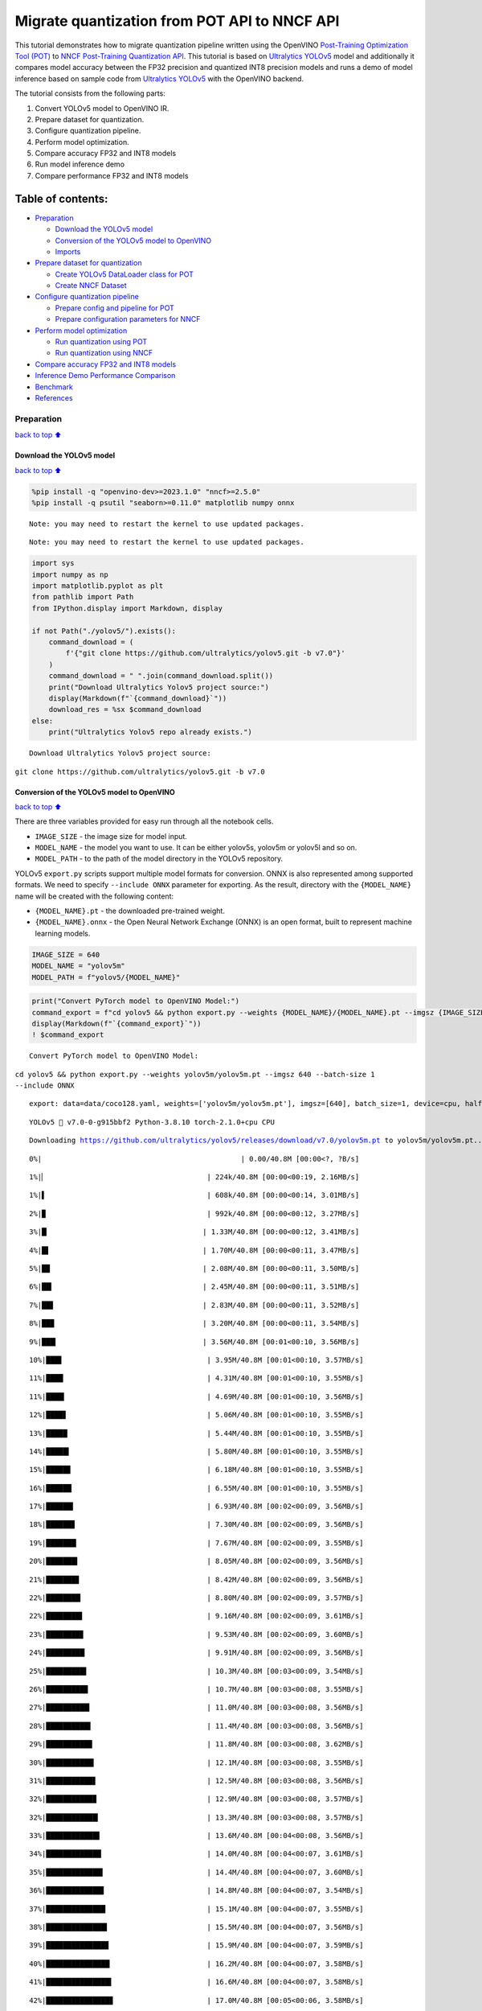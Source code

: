 Migrate quantization from POT API to NNCF API
=============================================

This tutorial demonstrates how to migrate quantization pipeline written
using the OpenVINO `Post-Training Optimization Tool
(POT) <https://docs.openvino.ai/2023.3/pot_introduction.html>`__ to
`NNCF Post-Training Quantization
API <https://docs.openvino.ai/nightly/basic_quantization_flow.html>`__.
This tutorial is based on `Ultralytics
YOLOv5 <https://github.com/ultralytics/yolov5>`__ model and additionally
it compares model accuracy between the FP32 precision and quantized INT8
precision models and runs a demo of model inference based on sample code
from `Ultralytics YOLOv5 <https://github.com/ultralytics/yolov5>`__ with
the OpenVINO backend.

The tutorial consists from the following parts:

1. Convert YOLOv5 model to OpenVINO IR.
2. Prepare dataset for quantization.
3. Configure quantization pipeline.
4. Perform model optimization.
5. Compare accuracy FP32 and INT8 models
6. Run model inference demo
7. Compare performance FP32 and INT8 models

Table of contents:
^^^^^^^^^^^^^^^^^^

-  `Preparation <#Preparation>`__

   -  `Download the YOLOv5 model <#Download-the-YOLOv5-model>`__
   -  `Conversion of the YOLOv5 model to
      OpenVINO <#Conversion-of-the-YOLOv5-model-to-OpenVINO>`__
   -  `Imports <#Imports>`__

-  `Prepare dataset for
   quantization <#Prepare-dataset-for-quantization>`__

   -  `Create YOLOv5 DataLoader class for
      POT <#Create-YOLOv5-DataLoader-class-for-POT>`__
   -  `Create NNCF Dataset <#Create-NNCF-Dataset>`__

-  `Configure quantization
   pipeline <#Configure-quantization-pipeline>`__

   -  `Prepare config and pipeline for
      POT <#Prepare-config-and-pipeline-for-POT>`__
   -  `Prepare configuration parameters for
      NNCF <#Prepare-configuration-parameters-for-NNCF>`__

-  `Perform model optimization <#Perform-model-optimization>`__

   -  `Run quantization using POT <#Run-quantization-using-POT>`__
   -  `Run quantization using NNCF <#Run-quantization-using-NNCF>`__

-  `Compare accuracy FP32 and INT8
   models <#Compare-accuracy-FP32-and-INT8-models>`__
-  `Inference Demo Performance
   Comparison <#Inference-Demo-Performance-Comparison>`__
-  `Benchmark <#Benchmark>`__
-  `References <#References>`__

Preparation
-----------

`back to top ⬆️ <#Table-of-contents:>`__

Download the YOLOv5 model
~~~~~~~~~~~~~~~~~~~~~~~~~

`back to top ⬆️ <#Table-of-contents:>`__

.. code:: ipython3

    %pip install -q "openvino-dev>=2023.1.0" "nncf>=2.5.0"
    %pip install -q psutil "seaborn>=0.11.0" matplotlib numpy onnx


.. parsed-literal::

    Note: you may need to restart the kernel to use updated packages.


.. parsed-literal::

    Note: you may need to restart the kernel to use updated packages.


.. code:: ipython3

    import sys
    import numpy as np
    import matplotlib.pyplot as plt
    from pathlib import Path
    from IPython.display import Markdown, display
    
    if not Path("./yolov5/").exists():
        command_download = (
            f'{"git clone https://github.com/ultralytics/yolov5.git -b v7.0"}'
        )
        command_download = " ".join(command_download.split())
        print("Download Ultralytics Yolov5 project source:")
        display(Markdown(f"`{command_download}`"))
        download_res = %sx $command_download
    else:
        print("Ultralytics Yolov5 repo already exists.")


.. parsed-literal::

    Download Ultralytics Yolov5 project source:



``git clone https://github.com/ultralytics/yolov5.git -b v7.0``


Conversion of the YOLOv5 model to OpenVINO
~~~~~~~~~~~~~~~~~~~~~~~~~~~~~~~~~~~~~~~~~~

`back to top ⬆️ <#Table-of-contents:>`__

There are three variables provided for easy run through all the notebook
cells.

-  ``IMAGE_SIZE`` - the image size for model input.
-  ``MODEL_NAME`` - the model you want to use. It can be either yolov5s,
   yolov5m or yolov5l and so on.
-  ``MODEL_PATH`` - to the path of the model directory in the YOLOv5
   repository.

YOLOv5 ``export.py`` scripts support multiple model formats for
conversion. ONNX is also represented among supported formats. We need to
specify ``--include ONNX`` parameter for exporting. As the result,
directory with the ``{MODEL_NAME}`` name will be created with the
following content:

-  ``{MODEL_NAME}.pt`` - the downloaded pre-trained weight.
-  ``{MODEL_NAME}.onnx`` - the Open Neural Network Exchange (ONNX) is an
   open format, built to represent machine learning models.

.. code:: ipython3

    IMAGE_SIZE = 640
    MODEL_NAME = "yolov5m"
    MODEL_PATH = f"yolov5/{MODEL_NAME}"

.. code:: ipython3

    print("Convert PyTorch model to OpenVINO Model:")
    command_export = f"cd yolov5 && python export.py --weights {MODEL_NAME}/{MODEL_NAME}.pt --imgsz {IMAGE_SIZE} --batch-size 1 --include ONNX"
    display(Markdown(f"`{command_export}`"))
    ! $command_export


.. parsed-literal::

    Convert PyTorch model to OpenVINO Model:



``cd yolov5 && python export.py --weights yolov5m/yolov5m.pt --imgsz 640 --batch-size 1 --include ONNX``


.. parsed-literal::

    export: data=data/coco128.yaml, weights=['yolov5m/yolov5m.pt'], imgsz=[640], batch_size=1, device=cpu, half=False, inplace=False, keras=False, optimize=False, int8=False, dynamic=False, simplify=False, opset=12, verbose=False, workspace=4, nms=False, agnostic_nms=False, topk_per_class=100, topk_all=100, iou_thres=0.45, conf_thres=0.25, include=['ONNX']


.. parsed-literal::

    YOLOv5 🚀 v7.0-0-g915bbf2 Python-3.8.10 torch-2.1.0+cpu CPU
    


.. parsed-literal::

    Downloading https://github.com/ultralytics/yolov5/releases/download/v7.0/yolov5m.pt to yolov5m/yolov5m.pt...


.. parsed-literal::

      0%|                                               | 0.00/40.8M [00:00<?, ?B/s]

.. parsed-literal::

      1%|▏                                      | 224k/40.8M [00:00<00:19, 2.16MB/s]

.. parsed-literal::

      1%|▌                                      | 608k/40.8M [00:00<00:14, 3.01MB/s]

.. parsed-literal::

      2%|▉                                      | 992k/40.8M [00:00<00:12, 3.27MB/s]

.. parsed-literal::

      3%|█▏                                    | 1.33M/40.8M [00:00<00:12, 3.41MB/s]

.. parsed-literal::

      4%|█▌                                    | 1.70M/40.8M [00:00<00:11, 3.47MB/s]

.. parsed-literal::

      5%|█▉                                    | 2.08M/40.8M [00:00<00:11, 3.50MB/s]

.. parsed-literal::

      6%|██▎                                   | 2.45M/40.8M [00:00<00:11, 3.51MB/s]

.. parsed-literal::

      7%|██▋                                   | 2.83M/40.8M [00:00<00:11, 3.52MB/s]

.. parsed-literal::

      8%|██▉                                   | 3.20M/40.8M [00:00<00:11, 3.54MB/s]

.. parsed-literal::

      9%|███▎                                  | 3.56M/40.8M [00:01<00:10, 3.56MB/s]

.. parsed-literal::

     10%|███▋                                  | 3.95M/40.8M [00:01<00:10, 3.57MB/s]

.. parsed-literal::

     11%|████                                  | 4.31M/40.8M [00:01<00:10, 3.55MB/s]

.. parsed-literal::

     11%|████▎                                 | 4.69M/40.8M [00:01<00:10, 3.56MB/s]

.. parsed-literal::

     12%|████▋                                 | 5.06M/40.8M [00:01<00:10, 3.55MB/s]

.. parsed-literal::

     13%|█████                                 | 5.44M/40.8M [00:01<00:10, 3.55MB/s]

.. parsed-literal::

     14%|█████▍                                | 5.80M/40.8M [00:01<00:10, 3.55MB/s]

.. parsed-literal::

     15%|█████▊                                | 6.18M/40.8M [00:01<00:10, 3.55MB/s]

.. parsed-literal::

     16%|██████                                | 6.55M/40.8M [00:01<00:10, 3.55MB/s]

.. parsed-literal::

     17%|██████▍                               | 6.93M/40.8M [00:02<00:09, 3.56MB/s]

.. parsed-literal::

     18%|██████▊                               | 7.30M/40.8M [00:02<00:09, 3.56MB/s]

.. parsed-literal::

     19%|███████▏                              | 7.67M/40.8M [00:02<00:09, 3.55MB/s]

.. parsed-literal::

     20%|███████▍                              | 8.05M/40.8M [00:02<00:09, 3.56MB/s]

.. parsed-literal::

     21%|███████▊                              | 8.42M/40.8M [00:02<00:09, 3.56MB/s]

.. parsed-literal::

     22%|████████▏                             | 8.80M/40.8M [00:02<00:09, 3.57MB/s]

.. parsed-literal::

     22%|████████▌                             | 9.16M/40.8M [00:02<00:09, 3.61MB/s]

.. parsed-literal::

     23%|████████▊                             | 9.53M/40.8M [00:02<00:09, 3.60MB/s]

.. parsed-literal::

     24%|█████████▏                            | 9.91M/40.8M [00:02<00:09, 3.56MB/s]

.. parsed-literal::

     25%|█████████▌                            | 10.3M/40.8M [00:03<00:09, 3.54MB/s]

.. parsed-literal::

     26%|█████████▉                            | 10.7M/40.8M [00:03<00:08, 3.55MB/s]

.. parsed-literal::

     27%|██████████▎                           | 11.0M/40.8M [00:03<00:08, 3.56MB/s]

.. parsed-literal::

     28%|██████████▌                           | 11.4M/40.8M [00:03<00:08, 3.56MB/s]

.. parsed-literal::

     29%|██████████▉                           | 11.8M/40.8M [00:03<00:08, 3.62MB/s]

.. parsed-literal::

     30%|███████████▎                          | 12.1M/40.8M [00:03<00:08, 3.55MB/s]

.. parsed-literal::

     31%|███████████▋                          | 12.5M/40.8M [00:03<00:08, 3.56MB/s]

.. parsed-literal::

     32%|███████████▉                          | 12.9M/40.8M [00:03<00:08, 3.57MB/s]

.. parsed-literal::

     32%|████████████▎                         | 13.3M/40.8M [00:03<00:08, 3.57MB/s]

.. parsed-literal::

     33%|████████████▋                         | 13.6M/40.8M [00:04<00:08, 3.56MB/s]

.. parsed-literal::

     34%|█████████████                         | 14.0M/40.8M [00:04<00:07, 3.61MB/s]

.. parsed-literal::

     35%|█████████████▍                        | 14.4M/40.8M [00:04<00:07, 3.60MB/s]

.. parsed-literal::

     36%|█████████████▋                        | 14.8M/40.8M [00:04<00:07, 3.54MB/s]

.. parsed-literal::

     37%|██████████████                        | 15.1M/40.8M [00:04<00:07, 3.55MB/s]

.. parsed-literal::

     38%|██████████████▍                       | 15.5M/40.8M [00:04<00:07, 3.56MB/s]

.. parsed-literal::

     39%|██████████████▊                       | 15.9M/40.8M [00:04<00:07, 3.59MB/s]

.. parsed-literal::

     40%|███████████████                       | 16.2M/40.8M [00:04<00:07, 3.58MB/s]

.. parsed-literal::

     41%|███████████████▍                      | 16.6M/40.8M [00:04<00:07, 3.58MB/s]

.. parsed-literal::

     42%|███████████████▊                      | 17.0M/40.8M [00:05<00:06, 3.58MB/s]

.. parsed-literal::

     43%|████████████████▏                     | 17.4M/40.8M [00:05<00:06, 3.57MB/s]

.. parsed-literal::

     43%|████████████████▌                     | 17.7M/40.8M [00:05<00:06, 3.55MB/s]

.. parsed-literal::

     44%|████████████████▊                     | 18.1M/40.8M [00:05<00:06, 3.57MB/s]

.. parsed-literal::

     45%|█████████████████▏                    | 18.5M/40.8M [00:05<00:06, 3.57MB/s]

.. parsed-literal::

     46%|█████████████████▌                    | 18.8M/40.8M [00:05<00:06, 3.56MB/s]

.. parsed-literal::

     47%|█████████████████▉                    | 19.2M/40.8M [00:05<00:06, 3.57MB/s]

.. parsed-literal::

     48%|██████████████████▏                   | 19.6M/40.8M [00:05<00:06, 3.57MB/s]

.. parsed-literal::

     49%|██████████████████▌                   | 20.0M/40.8M [00:05<00:06, 3.55MB/s]

.. parsed-literal::

     50%|██████████████████▉                   | 20.3M/40.8M [00:06<00:06, 3.57MB/s]

.. parsed-literal::

     51%|███████████████████▎                  | 20.7M/40.8M [00:06<00:05, 3.58MB/s]

.. parsed-literal::

     52%|███████████████████▌                  | 21.1M/40.8M [00:06<00:05, 3.57MB/s]

.. parsed-literal::

     53%|███████████████████▉                  | 21.5M/40.8M [00:06<00:05, 3.58MB/s]

.. parsed-literal::

     53%|████████████████████▎                 | 21.8M/40.8M [00:06<00:05, 3.57MB/s]

.. parsed-literal::

     54%|████████████████████▋                 | 22.2M/40.8M [00:06<00:05, 3.57MB/s]

.. parsed-literal::

     55%|█████████████████████                 | 22.6M/40.8M [00:06<00:05, 3.58MB/s]

.. parsed-literal::

     56%|█████████████████████▎                | 23.0M/40.8M [00:06<00:05, 3.55MB/s]

.. parsed-literal::

     57%|█████████████████████▋                | 23.3M/40.8M [00:06<00:05, 3.56MB/s]

.. parsed-literal::

     58%|██████████████████████                | 23.7M/40.8M [00:07<00:05, 3.58MB/s]

.. parsed-literal::

     59%|██████████████████████▍               | 24.1M/40.8M [00:07<00:04, 3.57MB/s]

.. parsed-literal::

     60%|██████████████████████▋               | 24.4M/40.8M [00:07<00:04, 3.57MB/s]

.. parsed-literal::

     61%|███████████████████████               | 24.8M/40.8M [00:07<00:04, 3.58MB/s]

.. parsed-literal::

     62%|███████████████████████▍              | 25.2M/40.8M [00:07<00:04, 3.58MB/s]

.. parsed-literal::

     63%|███████████████████████▊              | 25.5M/40.8M [00:07<00:04, 3.56MB/s]

.. parsed-literal::

     63%|████████████████████████▏             | 25.9M/40.8M [00:07<00:04, 3.57MB/s]

.. parsed-literal::

     64%|████████████████████████▍             | 26.3M/40.8M [00:07<00:04, 3.57MB/s]

.. parsed-literal::

     65%|████████████████████████▊             | 26.7M/40.8M [00:07<00:04, 3.58MB/s]

.. parsed-literal::

     66%|█████████████████████████▏            | 27.0M/40.8M [00:07<00:04, 3.58MB/s]

.. parsed-literal::

     67%|█████████████████████████▌            | 27.4M/40.8M [00:08<00:03, 3.58MB/s]

.. parsed-literal::

     68%|█████████████████████████▊            | 27.8M/40.8M [00:08<00:03, 3.58MB/s]

.. parsed-literal::

     69%|██████████████████████████▏           | 28.2M/40.8M [00:08<00:03, 3.56MB/s]

.. parsed-literal::

     70%|██████████████████████████▌           | 28.5M/40.8M [00:08<00:03, 3.56MB/s]

.. parsed-literal::

     71%|██████████████████████████▉           | 28.9M/40.8M [00:08<00:03, 3.57MB/s]

.. parsed-literal::

     72%|███████████████████████████▎          | 29.3M/40.8M [00:08<00:03, 3.57MB/s]

.. parsed-literal::

     73%|███████████████████████████▌          | 29.7M/40.8M [00:08<00:03, 3.57MB/s]

.. parsed-literal::

     74%|███████████████████████████▉          | 30.0M/40.8M [00:08<00:03, 3.57MB/s]

.. parsed-literal::

     74%|████████████████████████████▎         | 30.4M/40.8M [00:08<00:03, 3.54MB/s]

.. parsed-literal::

     75%|████████████████████████████▋         | 30.8M/40.8M [00:09<00:02, 3.57MB/s]

.. parsed-literal::

     76%|████████████████████████████▉         | 31.1M/40.8M [00:09<00:02, 3.58MB/s]

.. parsed-literal::

     77%|█████████████████████████████▎        | 31.5M/40.8M [00:09<00:02, 3.58MB/s]

.. parsed-literal::

     78%|█████████████████████████████▋        | 31.9M/40.8M [00:09<00:02, 3.58MB/s]

.. parsed-literal::

     79%|██████████████████████████████        | 32.3M/40.8M [00:09<00:02, 3.57MB/s]

.. parsed-literal::

     80%|██████████████████████████████▍       | 32.6M/40.8M [00:09<00:02, 3.58MB/s]

.. parsed-literal::

     81%|██████████████████████████████▋       | 33.0M/40.8M [00:09<00:02, 3.57MB/s]

.. parsed-literal::

     82%|███████████████████████████████       | 33.4M/40.8M [00:09<00:02, 3.55MB/s]

.. parsed-literal::

     83%|███████████████████████████████▍      | 33.8M/40.8M [00:09<00:02, 3.56MB/s]

.. parsed-literal::

     84%|███████████████████████████████▊      | 34.1M/40.8M [00:10<00:01, 3.56MB/s]

.. parsed-literal::

     85%|████████████████████████████████      | 34.5M/40.8M [00:10<00:01, 3.57MB/s]

.. parsed-literal::

     85%|████████████████████████████████▍     | 34.9M/40.8M [00:10<00:01, 3.57MB/s]

.. parsed-literal::

     86%|████████████████████████████████▊     | 35.2M/40.8M [00:10<00:01, 3.55MB/s]

.. parsed-literal::

     87%|█████████████████████████████████▏    | 35.6M/40.8M [00:10<00:01, 3.56MB/s]

.. parsed-literal::

     88%|█████████████████████████████████▍    | 36.0M/40.8M [00:10<00:01, 3.56MB/s]

.. parsed-literal::

     89%|█████████████████████████████████▊    | 36.4M/40.8M [00:10<00:01, 3.56MB/s]

.. parsed-literal::

     90%|██████████████████████████████████▏   | 36.7M/40.8M [00:10<00:01, 3.57MB/s]

.. parsed-literal::

     91%|██████████████████████████████████▌   | 37.1M/40.8M [00:10<00:01, 3.57MB/s]

.. parsed-literal::

     92%|██████████████████████████████████▉   | 37.5M/40.8M [00:11<00:00, 3.56MB/s]

.. parsed-literal::

     93%|███████████████████████████████████▏  | 37.8M/40.8M [00:11<00:00, 3.62MB/s]

.. parsed-literal::

     94%|███████████████████████████████████▌  | 38.2M/40.8M [00:11<00:00, 3.55MB/s]

.. parsed-literal::

     94%|███████████████████████████████████▊  | 38.5M/40.8M [00:11<00:00, 3.47MB/s]

.. parsed-literal::

     95%|████████████████████████████████████▏ | 38.9M/40.8M [00:11<00:00, 3.52MB/s]

.. parsed-literal::

     96%|████████████████████████████████████▌ | 39.2M/40.8M [00:11<00:00, 3.47MB/s]

.. parsed-literal::

     97%|████████████████████████████████████▉ | 39.6M/40.8M [00:11<00:00, 3.50MB/s]

.. parsed-literal::

     98%|█████████████████████████████████████▏| 40.0M/40.8M [00:11<00:00, 3.52MB/s]

.. parsed-literal::

     99%|█████████████████████████████████████▌| 40.4M/40.8M [00:11<00:00, 3.59MB/s]

.. parsed-literal::

    100%|█████████████████████████████████████▉| 40.7M/40.8M [00:12<00:00, 3.59MB/s]100%|██████████████████████████████████████| 40.8M/40.8M [00:12<00:00, 3.56MB/s]
    


.. parsed-literal::

    Fusing layers... 


.. parsed-literal::

    YOLOv5m summary: 290 layers, 21172173 parameters, 0 gradients


.. parsed-literal::

    
    PyTorch: starting from yolov5m/yolov5m.pt with output shape (1, 25200, 85) (40.8 MB)
    
    ONNX: starting export with onnx 1.15.0...


.. parsed-literal::

    ONNX: export success ✅ 1.3s, saved as yolov5m/yolov5m.onnx (81.2 MB)
    
    Export complete (15.4s)
    Results saved to /opt/home/k8sworker/ci-ai/cibuilds/ov-notebook/OVNotebookOps-598/.workspace/scm/ov-notebook/notebooks/111-yolov5-quantization-migration/yolov5/yolov5m
    Detect:          python detect.py --weights yolov5m/yolov5m.onnx 
    Validate:        python val.py --weights yolov5m/yolov5m.onnx 
    PyTorch Hub:     model = torch.hub.load('ultralytics/yolov5', 'custom', 'yolov5m/yolov5m.onnx')  
    Visualize:       https://netron.app


Convert the ONNX model to OpenVINO Intermediate Representation (IR)
model generated by `OpenVINO model conversion
API <https://docs.openvino.ai/2023.3/openvino_docs_model_processing_introduction.html>`__.
We will use the ``ov.convert_model`` function of model conversion Python
API to convert ONNX model to OpenVINO Model, then it can be serialized
using ``ov.save_model``. As the result, directory with the
``{MODEL_DIR}`` name will be created with the following content: \*
``{MODEL_NAME}_fp32.xml``, ``{MODEL_NAME}_fp32.bin`` - OpenVINO
Intermediate Representation (IR) model generated by `Model Conversion
API <https://docs.openvino.ai/2023.3/openvino_docs_model_processing_introduction.html>`__,
saved with FP32 precision. \* ``{MODEL_NAME}_fp16.xml``,
``{MODEL_NAME}_fp16.bin`` - OpenVINO Intermediate Representation (IR)
model generated by `Model Conversion
API <https://docs.openvino.ai/2023.3/openvino_docs_model_processing_introduction.html>`__,
saved with FP16 precision.

.. code:: ipython3

    import openvino as ov
    
    onnx_path = f"{MODEL_PATH}/{MODEL_NAME}.onnx"
    
    # fp32 IR model
    fp32_path = f"{MODEL_PATH}/FP32_openvino_model/{MODEL_NAME}_fp32.xml"
    
    print(f"Export ONNX to OpenVINO FP32 IR to: {fp32_path}")
    model = ov.convert_model(onnx_path)
    ov.save_model(model, fp32_path, compress_to_fp16=False)
    
    # fp16 IR model
    fp16_path = f"{MODEL_PATH}/FP16_openvino_model/{MODEL_NAME}_fp16.xml"
    
    print(f"Export ONNX to OpenVINO FP16 IR to: {fp16_path}")
    model = ov.convert_model(onnx_path)
    ov.save_model(model, fp16_path, compress_to_fp16=True)


.. parsed-literal::

    Export ONNX to OpenVINO FP32 IR to: yolov5/yolov5m/FP32_openvino_model/yolov5m_fp32.xml


.. parsed-literal::

    Export ONNX to OpenVINO FP16 IR to: yolov5/yolov5m/FP16_openvino_model/yolov5m_fp16.xml


Imports
~~~~~~~

`back to top ⬆️ <#Table-of-contents:>`__

.. code:: ipython3

    sys.path.append("./yolov5")
    
    from yolov5.utils.dataloaders import create_dataloader
    from yolov5.utils.general import check_dataset

Prepare dataset for quantization
--------------------------------

`back to top ⬆️ <#Table-of-contents:>`__

Before starting quantization, we should prepare dataset, which will be
used for quantization. Ultralytics YOLOv5 provides data loader for
iteration over dataset during training and validation. Let’s create it
first.

.. code:: ipython3

    from yolov5.utils.general import download
    
    DATASET_CONFIG = "./yolov5/data/coco128.yaml"
    
    
    def create_data_source():
        """
        Creates COCO 2017 validation data loader. The method downloads COCO 2017
        dataset if it does not exist.
        """
        if not Path("datasets/coco128").exists():
            urls = ["https://ultralytics.com/assets/coco128.zip"]
            download(urls, dir="datasets")
    
        data = check_dataset(DATASET_CONFIG)
        val_dataloader = create_dataloader(
            data["val"], imgsz=640, batch_size=1, stride=32, pad=0.5, workers=1
        )[0]
    
        return val_dataloader
    
    
    data_source = create_data_source()


.. parsed-literal::

    Downloading https://ultralytics.com/assets/coco128.zip to datasets/coco128.zip...


.. parsed-literal::

      0%|          | 0.00/6.66M [00:00<?, ?B/s]

.. parsed-literal::

      4%|▎         | 240k/6.66M [00:00<00:02, 2.35MB/s]

.. parsed-literal::

      9%|▉         | 624k/6.66M [00:00<00:02, 3.08MB/s]

.. parsed-literal::

     15%|█▍        | 0.98M/6.66M [00:00<00:01, 3.32MB/s]

.. parsed-literal::

     20%|██        | 1.36M/6.66M [00:00<00:01, 3.41MB/s]

.. parsed-literal::

     26%|██▌       | 1.73M/6.66M [00:00<00:01, 3.47MB/s]

.. parsed-literal::

     31%|███▏      | 2.09M/6.66M [00:00<00:01, 3.49MB/s]

.. parsed-literal::

     37%|███▋      | 2.47M/6.66M [00:00<00:01, 3.52MB/s]

.. parsed-literal::

     43%|████▎     | 2.84M/6.66M [00:00<00:01, 3.54MB/s]

.. parsed-literal::

     48%|████▊     | 3.22M/6.66M [00:00<00:01, 3.54MB/s]

.. parsed-literal::

     54%|█████▍    | 3.59M/6.66M [00:01<00:00, 3.54MB/s]

.. parsed-literal::

     60%|█████▉    | 3.97M/6.66M [00:01<00:00, 3.56MB/s]

.. parsed-literal::

     65%|██████▌   | 4.34M/6.66M [00:01<00:00, 3.57MB/s]

.. parsed-literal::

     71%|███████   | 4.72M/6.66M [00:01<00:00, 3.56MB/s]

.. parsed-literal::

     76%|███████▋  | 5.08M/6.66M [00:01<00:00, 3.57MB/s]

.. parsed-literal::

     82%|████████▏ | 5.45M/6.66M [00:01<00:00, 3.57MB/s]

.. parsed-literal::

     88%|████████▊ | 5.83M/6.66M [00:01<00:00, 3.56MB/s]

.. parsed-literal::

     93%|█████████▎| 6.20M/6.66M [00:01<00:00, 3.56MB/s]

.. parsed-literal::

     99%|█████████▉| 6.58M/6.66M [00:01<00:00, 3.55MB/s]

.. parsed-literal::

    100%|██████████| 6.66M/6.66M [00:01<00:00, 3.54MB/s]

.. parsed-literal::

    
    Unzipping datasets/coco128.zip...


.. parsed-literal::

    Scanning /opt/home/k8sworker/ci-ai/cibuilds/ov-notebook/OVNotebookOps-598/.workspace/scm/ov-notebook/notebooks/111-yolov5-quantization-migration/datasets/coco128/labels/train2017...:   0%|          | 0/128 00:00

.. parsed-literal::

    Scanning /opt/home/k8sworker/ci-ai/cibuilds/ov-notebook/OVNotebookOps-598/.workspace/scm/ov-notebook/notebooks/111-yolov5-quantization-migration/datasets/coco128/labels/train2017... 126 images, 2 backgrounds, 0 corrupt: 100%|██████████| 128/128 00:00

.. parsed-literal::

    


.. parsed-literal::

    New cache created: /opt/home/k8sworker/ci-ai/cibuilds/ov-notebook/OVNotebookOps-598/.workspace/scm/ov-notebook/notebooks/111-yolov5-quantization-migration/datasets/coco128/labels/train2017.cache


Create YOLOv5 DataLoader class for POT
~~~~~~~~~~~~~~~~~~~~~~~~~~~~~~~~~~~~~~

`back to top ⬆️ <#Table-of-contents:>`__

Create a class for loading the YOLOv5 dataset and annotation which
inherits from POT API class DataLoader.
``openvino.tools.pot.DataLoader`` interface allows acquiring data from a
dataset and applying model-specific pre-processing providing access by
index. Any implementation should override the following methods:

-  The ``__len__()``, returns the size of the dataset.

-  The ``__getitem__()``, provides access to the data by index in range
   of 0 to ``len(self)``. It can also encapsulate the logic of
   model-specific pre-processing. This method should return data in the
   (data, annotation) format, in which:

   -  The ``data`` is the input that is passed to the model at inference
      so that it should be properly preprocessed. It can be either the
      ``numpy.array`` object or a dictionary, where the key is the name
      of the model input and value is ``numpy.array`` which corresponds
      to this input.

   -  The ``annotation`` is not used by the Default Quantization method.
      Therefore, this object can be None in this case.

.. code:: ipython3

    from openvino.tools.pot.api import DataLoader
    
    class YOLOv5POTDataLoader(DataLoader):
        """Inherit from DataLoader function and implement for YOLOv5."""
    
        def __init__(self, data_source):
            super().__init__({})
            self._data_loader = data_source
            self._data_iter = iter(self._data_loader)
    
        def __len__(self):
            return len(self._data_loader.dataset)
    
        def __getitem__(self, item):
            try:
                batch_data = next(self._data_iter)
            except StopIteration:
                self._data_iter = iter(self._data_loader)
                batch_data = next(self._data_iter)
    
            im, target, path, shape = batch_data
    
            im = im.float()
            im /= 255
            nb, _, height, width = im.shape
            img = im.cpu().detach().numpy()
            target = target.cpu().detach().numpy()
    
            annotation = dict()
            annotation["image_path"] = path
            annotation["target"] = target
            annotation["batch_size"] = nb
            annotation["shape"] = shape
            annotation["width"] = width
            annotation["height"] = height
            annotation["img"] = img
    
            return (item, annotation), img
    
    pot_data_loader = YOLOv5POTDataLoader(data_source)


.. parsed-literal::

    [ DEBUG ] Creating converter from 7 to 5


.. parsed-literal::

    [ DEBUG ] Creating converter from 5 to 7


.. parsed-literal::

    [ DEBUG ] Creating converter from 7 to 5


.. parsed-literal::

    [ DEBUG ] Creating converter from 5 to 7


.. parsed-literal::

    [ WARNING ] /opt/home/k8sworker/ci-ai/cibuilds/ov-notebook/OVNotebookOps-598/.workspace/scm/ov-notebook/.venv/lib/python3.8/site-packages/openvino/tools/accuracy_checker/preprocessor/launcher_preprocessing/ie_preprocessor.py:21: FutureWarning: OpenVINO Inference Engine Python API is deprecated and will be removed in 2024.0 release. For instructions on transitioning to the new API, please refer to https://docs.openvino.ai/latest/openvino_2_0_transition_guide.html
      from openvino.inference_engine import ResizeAlgorithm, PreProcessInfo, ColorFormat, MeanVariant  # pylint: disable=import-outside-toplevel,package-absolute-imports
    


.. parsed-literal::

    [ WARNING ] /opt/home/k8sworker/ci-ai/cibuilds/ov-notebook/OVNotebookOps-598/.workspace/scm/ov-notebook/.venv/lib/python3.8/site-packages/openvino/tools/accuracy_checker/launcher/dlsdk_launcher.py:60: FutureWarning: OpenVINO nGraph Python API is deprecated and will be removed in 2024.0 release.For instructions on transitioning to the new API, please refer to https://docs.openvino.ai/latest/openvino_2_0_transition_guide.html
      import ngraph as ng
    


.. parsed-literal::

    Post-training Optimization Tool is deprecated and will be removed in the future. Please use Neural Network Compression Framework instead: https://github.com/openvinotoolkit/nncf


.. parsed-literal::

    Nevergrad package could not be imported. If you are planning to use any hyperparameter optimization algo, consider installing it using pip. This implies advanced usage of the tool. Note that nevergrad is compatible only with Python 3.8+


Create NNCF Dataset
~~~~~~~~~~~~~~~~~~~

`back to top ⬆️ <#Table-of-contents:>`__

For preparing quantization dataset for NNCF, we should wrap
framework-specific data source into ``nncf.Dataset`` instance.
Additionally, to transform data into model expected format we can define
transformation function, which accept data item for single dataset
iteration and transform it for feeding into model (e.g. in simplest
case, if data item contains input tensor and annotation, we should
extract only input data from it and convert it into model expected
format).

.. code:: ipython3

    import nncf
    
    # Define the transformation method. This method should take a data item returned
    # per iteration through the `data_source` object and transform it into the model's
    # expected input that can be used for the model inference.
    def transform_fn(data_item):
        # unpack input images tensor
        images = data_item[0]
        # convert input tensor into float format
        images = images.float()
        # scale input
        images = images / 255
        # convert torch tensor to numpy array
        images = images.cpu().detach().numpy()
        return images
    
    # Wrap framework-specific data source into the `nncf.Dataset` object.
    nncf_calibration_dataset = nncf.Dataset(data_source, transform_fn)


.. parsed-literal::

    INFO:nncf:NNCF initialized successfully. Supported frameworks detected: torch, tensorflow, onnx, openvino


Configure quantization pipeline
-------------------------------

`back to top ⬆️ <#Table-of-contents:>`__

Next, we should define quantization algorithm parameters.

Prepare config and pipeline for POT
~~~~~~~~~~~~~~~~~~~~~~~~~~~~~~~~~~~

`back to top ⬆️ <#Table-of-contents:>`__

in POT, all quantization parameters should be defined using
configuration dictionary. Config consists of 3 sections: ``algorithms``
for description quantization algorithm parameters, ``engine`` for
description inference pipeline parameters (if required) and ``model``
contains path to floating point model.

.. code:: ipython3

    algorithms_config = [
        {
            "name": "DefaultQuantization",
            "params": {
                "preset": "mixed",
                "stat_subset_size": 300,
                "target_device": "CPU"
            },
        }
    ]
    
    engine_config = {"device": "CPU"}
    
    model_config = {
        "model_name": f"{MODEL_NAME}",
        "model": fp32_path,
        "weights": fp32_path.replace(".xml", ".bin"),
    }

When we define configs, we should create quantization engine class (in
our case, default ``IEEngine`` will be enough) and build quantization
pipeline using ``create_pipeline`` function.

.. code:: ipython3

    from openvino.tools.pot.engines.ie_engine import IEEngine
    from openvino.tools.pot.graph import load_model
    from openvino.tools.pot.pipeline.initializer import create_pipeline
    
    #  Load model as POT model representation
    pot_model = load_model(model_config)
    
    #  Initialize the engine for metric calculation and statistics collection.
    engine = IEEngine(config=engine_config, data_loader=pot_data_loader)
    
    # Step 5: Create a pipeline of compression algorithms.
    pipeline = create_pipeline(algorithms_config, engine)

Prepare configuration parameters for NNCF
~~~~~~~~~~~~~~~~~~~~~~~~~~~~~~~~~~~~~~~~~

`back to top ⬆️ <#Table-of-contents:>`__

Post-training quantization pipeline in NNCF represented by
``nncf.quantize`` function for Default Quantization Algorithm and
``nncf.quantize_with_accuracy_control`` for Accuracy Aware Quantization.
Quantization parameters ``preset``, ``model_type``, ``subset_size``,
``fast_bias_correction``, ``ignored_scope`` are arguments of function.
More details about supported parameters and formats can be found in NNCF
Post-Training Quantization
`documentation <https://docs.openvino.ai/2023.3/basic_quantization_flow.html#tune-quantization-parameters>`__.
NNCF also expect providing model object in inference framework format,
in our case ``ov.Model`` instance created using ``core.read_model`` or
``ov.convert_model``.

.. code:: ipython3

    subset_size = 300
    preset = nncf.QuantizationPreset.MIXED

Perform model optimization
--------------------------

`back to top ⬆️ <#Table-of-contents:>`__

Run quantization using POT
~~~~~~~~~~~~~~~~~~~~~~~~~~

`back to top ⬆️ <#Table-of-contents:>`__

To start model quantization using POT API, we should call
``pipeline.run(pot_model)`` method. As the result, we got quantized
model representation from POT, which can be saved on disk using
``openvino.tools.pot.graph.save_model`` function. Optionally, we can
compress model weights to quantized precision in order to reduce the
size of final .bin file.

.. code:: ipython3

    from openvino.tools.pot.graph.model_utils import compress_model_weights
    from openvino.tools.pot.graph import load_model, save_model
    
    compressed_model = pipeline.run(pot_model)
    compress_model_weights(compressed_model)
    optimized_save_dir = Path(f"{MODEL_PATH}/POT_INT8_openvino_model/")
    save_model(compressed_model, optimized_save_dir, model_config["model_name"] + "_int8")
    pot_int8_path = f"{optimized_save_dir}/{MODEL_NAME}_int8.xml"

Run quantization using NNCF
~~~~~~~~~~~~~~~~~~~~~~~~~~~

`back to top ⬆️ <#Table-of-contents:>`__

To run NNCF quantization, we should call ``nncf.quantize`` function. As
the result, the function returns quantized model in the same format like
input model, so it means that quantized model ready to be compiled on
device for inference and can be saved on disk using
``openvino.save_model``.

.. code:: ipython3

    core = ov.Core()
    ov_model = core.read_model(fp32_path)
    quantized_model = nncf.quantize(
        ov_model, nncf_calibration_dataset, preset=preset, subset_size=subset_size
    )
    nncf_int8_path = f"{MODEL_PATH}/NNCF_INT8_openvino_model/{MODEL_NAME}_int8.xml"
    ov.save_model(quantized_model, nncf_int8_path, compress_to_fp16=False)


.. parsed-literal::

    2024-01-25 22:53:41.334050: I tensorflow/core/util/port.cc:110] oneDNN custom operations are on. You may see slightly different numerical results due to floating-point round-off errors from different computation orders. To turn them off, set the environment variable `TF_ENABLE_ONEDNN_OPTS=0`.
    2024-01-25 22:53:41.364872: I tensorflow/core/platform/cpu_feature_guard.cc:182] This TensorFlow binary is optimized to use available CPU instructions in performance-critical operations.
    To enable the following instructions: AVX2 AVX512F AVX512_VNNI FMA, in other operations, rebuild TensorFlow with the appropriate compiler flags.


.. parsed-literal::

    2024-01-25 22:53:42.021326: W tensorflow/compiler/tf2tensorrt/utils/py_utils.cc:38] TF-TRT Warning: Could not find TensorRT



.. parsed-literal::

    Output()



.. raw:: html

    <pre style="white-space:pre;overflow-x:auto;line-height:normal;font-family:Menlo,'DejaVu Sans Mono',consolas,'Courier New',monospace"></pre>




.. raw:: html

    <pre style="white-space:pre;overflow-x:auto;line-height:normal;font-family:Menlo,'DejaVu Sans Mono',consolas,'Courier New',monospace">
    </pre>




.. parsed-literal::

    Output()



.. raw:: html

    <pre style="white-space:pre;overflow-x:auto;line-height:normal;font-family:Menlo,'DejaVu Sans Mono',consolas,'Courier New',monospace"></pre>




.. raw:: html

    <pre style="white-space:pre;overflow-x:auto;line-height:normal;font-family:Menlo,'DejaVu Sans Mono',consolas,'Courier New',monospace">
    </pre>



Compare accuracy FP32 and INT8 models
-------------------------------------

`back to top ⬆️ <#Table-of-contents:>`__

For getting accuracy results, we will use ``yolov5.val.run`` function
which already supports OpenVINO backend. For making int8 model is
compatible with Ultralytics provided validation pipeline, we also should
provide metadata with information about supported class names in the
same directory, where model located.

.. code:: ipython3

    from yolov5.export import attempt_load, yaml_save
    from yolov5.val import run as validation_fn
    
    
    model = attempt_load(
        f"{MODEL_PATH}/{MODEL_NAME}.pt", device="cpu", inplace=True, fuse=True
    ) 
    metadata = {"stride": int(max(model.stride)), "names": model.names}  # model metadata
    yaml_save(Path(nncf_int8_path).with_suffix(".yaml"), metadata)
    yaml_save(Path(pot_int8_path).with_suffix(".yaml"), metadata)
    yaml_save(Path(fp32_path).with_suffix(".yaml"), metadata)


.. parsed-literal::

    Fusing layers... 


.. parsed-literal::

    YOLOv5m summary: 290 layers, 21172173 parameters, 0 gradients


.. code:: ipython3

    print("Checking the accuracy of the original model:")
    fp32_metrics = validation_fn(
        data=DATASET_CONFIG,
        weights=Path(fp32_path).parent,
        batch_size=1,
        workers=1,
        plots=False,
        device="cpu",
        iou_thres=0.65,
    )
    
    fp32_ap5 = fp32_metrics[0][2]
    fp32_ap_full = fp32_metrics[0][3]
    print(f"mAP@.5 = {fp32_ap5}")
    print(f"mAP@.5:.95 = {fp32_ap_full}")


.. parsed-literal::

    YOLOv5 🚀 v7.0-0-g915bbf2 Python-3.8.10 torch-2.1.0+cpu CPU
    


.. parsed-literal::

    Loading yolov5/yolov5m/FP32_openvino_model for OpenVINO inference...


.. parsed-literal::

    Checking the accuracy of the original model:


.. parsed-literal::

    Forcing --batch-size 1 square inference (1,3,640,640) for non-PyTorch models


.. parsed-literal::

    val: Scanning /opt/home/k8sworker/ci-ai/cibuilds/ov-notebook/OVNotebookOps-598/.workspace/scm/ov-notebook/notebooks/111-yolov5-quantization-migration/datasets/coco128/labels/train2017.cache... 126 images, 2 backgrounds, 0 corrupt: 100%|██████████| 128/128 00:00

.. parsed-literal::

    val: Scanning /opt/home/k8sworker/ci-ai/cibuilds/ov-notebook/OVNotebookOps-598/.workspace/scm/ov-notebook/notebooks/111-yolov5-quantization-migration/datasets/coco128/labels/train2017.cache... 126 images, 2 backgrounds, 0 corrupt: 100%|██████████| 128/128 00:00

.. parsed-literal::

    


.. parsed-literal::

                     Class     Images  Instances          P          R      mAP50   mAP50-95:   0%|          | 0/128 00:00

.. parsed-literal::

                     Class     Images  Instances          P          R      mAP50   mAP50-95:   2%|▏         | 2/128 00:00

.. parsed-literal::

                     Class     Images  Instances          P          R      mAP50   mAP50-95:   4%|▍         | 5/128 00:00

.. parsed-literal::

                     Class     Images  Instances          P          R      mAP50   mAP50-95:   6%|▋         | 8/128 00:00

.. parsed-literal::

                     Class     Images  Instances          P          R      mAP50   mAP50-95:   9%|▊         | 11/128 00:00

.. parsed-literal::

                     Class     Images  Instances          P          R      mAP50   mAP50-95:  11%|█         | 14/128 00:00

.. parsed-literal::

                     Class     Images  Instances          P          R      mAP50   mAP50-95:  13%|█▎        | 17/128 00:00

.. parsed-literal::

                     Class     Images  Instances          P          R      mAP50   mAP50-95:  16%|█▌        | 20/128 00:00

.. parsed-literal::

                     Class     Images  Instances          P          R      mAP50   mAP50-95:  18%|█▊        | 23/128 00:01

.. parsed-literal::

                     Class     Images  Instances          P          R      mAP50   mAP50-95:  20%|██        | 26/128 00:01

.. parsed-literal::

                     Class     Images  Instances          P          R      mAP50   mAP50-95:  23%|██▎       | 29/128 00:01

.. parsed-literal::

                     Class     Images  Instances          P          R      mAP50   mAP50-95:  25%|██▌       | 32/128 00:01

.. parsed-literal::

                     Class     Images  Instances          P          R      mAP50   mAP50-95:  27%|██▋       | 35/128 00:01

.. parsed-literal::

                     Class     Images  Instances          P          R      mAP50   mAP50-95:  30%|██▉       | 38/128 00:01

.. parsed-literal::

                     Class     Images  Instances          P          R      mAP50   mAP50-95:  32%|███▏      | 41/128 00:01

.. parsed-literal::

                     Class     Images  Instances          P          R      mAP50   mAP50-95:  34%|███▍      | 44/128 00:02

.. parsed-literal::

                     Class     Images  Instances          P          R      mAP50   mAP50-95:  37%|███▋      | 47/128 00:02

.. parsed-literal::

                     Class     Images  Instances          P          R      mAP50   mAP50-95:  39%|███▉      | 50/128 00:02

.. parsed-literal::

                     Class     Images  Instances          P          R      mAP50   mAP50-95:  41%|████▏     | 53/128 00:02

.. parsed-literal::

                     Class     Images  Instances          P          R      mAP50   mAP50-95:  44%|████▍     | 56/128 00:02

.. parsed-literal::

                     Class     Images  Instances          P          R      mAP50   mAP50-95:  46%|████▌     | 59/128 00:02

.. parsed-literal::

                     Class     Images  Instances          P          R      mAP50   mAP50-95:  48%|████▊     | 62/128 00:02

.. parsed-literal::

                     Class     Images  Instances          P          R      mAP50   mAP50-95:  51%|█████     | 65/128 00:03

.. parsed-literal::

                     Class     Images  Instances          P          R      mAP50   mAP50-95:  53%|█████▎    | 68/128 00:03

.. parsed-literal::

                     Class     Images  Instances          P          R      mAP50   mAP50-95:  55%|█████▌    | 71/128 00:03

.. parsed-literal::

                     Class     Images  Instances          P          R      mAP50   mAP50-95:  58%|█████▊    | 74/128 00:03

.. parsed-literal::

                     Class     Images  Instances          P          R      mAP50   mAP50-95:  60%|██████    | 77/128 00:03

.. parsed-literal::

                     Class     Images  Instances          P          R      mAP50   mAP50-95:  62%|██████▎   | 80/128 00:03

.. parsed-literal::

                     Class     Images  Instances          P          R      mAP50   mAP50-95:  65%|██████▍   | 83/128 00:03

.. parsed-literal::

                     Class     Images  Instances          P          R      mAP50   mAP50-95:  67%|██████▋   | 86/128 00:03

.. parsed-literal::

                     Class     Images  Instances          P          R      mAP50   mAP50-95:  70%|██████▉   | 89/128 00:04

.. parsed-literal::

                     Class     Images  Instances          P          R      mAP50   mAP50-95:  72%|███████▏  | 92/128 00:04

.. parsed-literal::

                     Class     Images  Instances          P          R      mAP50   mAP50-95:  74%|███████▍  | 95/128 00:04

.. parsed-literal::

                     Class     Images  Instances          P          R      mAP50   mAP50-95:  77%|███████▋  | 98/128 00:04

.. parsed-literal::

                     Class     Images  Instances          P          R      mAP50   mAP50-95:  79%|███████▉  | 101/128 00:04

.. parsed-literal::

                     Class     Images  Instances          P          R      mAP50   mAP50-95:  81%|████████▏ | 104/128 00:04

.. parsed-literal::

                     Class     Images  Instances          P          R      mAP50   mAP50-95:  84%|████████▎ | 107/128 00:04

.. parsed-literal::

                     Class     Images  Instances          P          R      mAP50   mAP50-95:  86%|████████▌ | 110/128 00:05

.. parsed-literal::

                     Class     Images  Instances          P          R      mAP50   mAP50-95:  88%|████████▊ | 113/128 00:05

.. parsed-literal::

                     Class     Images  Instances          P          R      mAP50   mAP50-95:  91%|█████████ | 116/128 00:05

.. parsed-literal::

                     Class     Images  Instances          P          R      mAP50   mAP50-95:  93%|█████████▎| 119/128 00:05

.. parsed-literal::

                     Class     Images  Instances          P          R      mAP50   mAP50-95:  95%|█████████▌| 122/128 00:05

.. parsed-literal::

                     Class     Images  Instances          P          R      mAP50   mAP50-95:  98%|█████████▊| 125/128 00:05

.. parsed-literal::

                     Class     Images  Instances          P          R      mAP50   mAP50-95: 100%|██████████| 128/128 00:05

.. parsed-literal::

                     Class     Images  Instances          P          R      mAP50   mAP50-95: 100%|██████████| 128/128 00:05

.. parsed-literal::

    
                       all        128        929      0.726      0.687      0.769      0.554


.. parsed-literal::

    Speed: 0.2ms pre-process, 35.5ms inference, 3.9ms NMS per image at shape (1, 3, 640, 640)


.. parsed-literal::

    Results saved to yolov5/runs/val/exp


.. parsed-literal::

    mAP@.5 = 0.7686009694748247
    mAP@.5:.95 = 0.5541065589219657


.. code:: ipython3

    print("Checking the accuracy of the POT int8 model:")
    int8_metrics = validation_fn(
        data=DATASET_CONFIG,
        weights=Path(pot_int8_path).parent,
        batch_size=1,
        workers=1,
        plots=False,
        device="cpu",
        iou_thres=0.65,
    )
    
    pot_int8_ap5 = int8_metrics[0][2]
    pot_int8_ap_full = int8_metrics[0][3]
    print(f"mAP@.5 = {pot_int8_ap5}")
    print(f"mAP@.5:.95 = {pot_int8_ap_full}")


.. parsed-literal::

    YOLOv5 🚀 v7.0-0-g915bbf2 Python-3.8.10 torch-2.1.0+cpu CPU
    


.. parsed-literal::

    Loading yolov5/yolov5m/POT_INT8_openvino_model for OpenVINO inference...


.. parsed-literal::

    Checking the accuracy of the POT int8 model:


.. parsed-literal::

    Forcing --batch-size 1 square inference (1,3,640,640) for non-PyTorch models


.. parsed-literal::

    val: Scanning /opt/home/k8sworker/ci-ai/cibuilds/ov-notebook/OVNotebookOps-598/.workspace/scm/ov-notebook/notebooks/111-yolov5-quantization-migration/datasets/coco128/labels/train2017.cache... 126 images, 2 backgrounds, 0 corrupt: 100%|██████████| 128/128 00:00

.. parsed-literal::

    val: Scanning /opt/home/k8sworker/ci-ai/cibuilds/ov-notebook/OVNotebookOps-598/.workspace/scm/ov-notebook/notebooks/111-yolov5-quantization-migration/datasets/coco128/labels/train2017.cache... 126 images, 2 backgrounds, 0 corrupt: 100%|██████████| 128/128 00:00

.. parsed-literal::

    


.. parsed-literal::

                     Class     Images  Instances          P          R      mAP50   mAP50-95:   0%|          | 0/128 00:00

.. parsed-literal::

                     Class     Images  Instances          P          R      mAP50   mAP50-95:   3%|▎         | 4/128 00:00

.. parsed-literal::

                     Class     Images  Instances          P          R      mAP50   mAP50-95:   6%|▋         | 8/128 00:00

.. parsed-literal::

                     Class     Images  Instances          P          R      mAP50   mAP50-95:   9%|▉         | 12/128 00:00

.. parsed-literal::

                     Class     Images  Instances          P          R      mAP50   mAP50-95:  13%|█▎        | 17/128 00:00

.. parsed-literal::

                     Class     Images  Instances          P          R      mAP50   mAP50-95:  16%|█▋        | 21/128 00:00

.. parsed-literal::

                     Class     Images  Instances          P          R      mAP50   mAP50-95:  20%|█▉        | 25/128 00:00

.. parsed-literal::

                     Class     Images  Instances          P          R      mAP50   mAP50-95:  23%|██▎       | 30/128 00:00

.. parsed-literal::

                     Class     Images  Instances          P          R      mAP50   mAP50-95:  27%|██▋       | 34/128 00:00

.. parsed-literal::

                     Class     Images  Instances          P          R      mAP50   mAP50-95:  30%|██▉       | 38/128 00:01

.. parsed-literal::

                     Class     Images  Instances          P          R      mAP50   mAP50-95:  33%|███▎      | 42/128 00:01

.. parsed-literal::

                     Class     Images  Instances          P          R      mAP50   mAP50-95:  36%|███▌      | 46/128 00:01

.. parsed-literal::

                     Class     Images  Instances          P          R      mAP50   mAP50-95:  39%|███▉      | 50/128 00:01

.. parsed-literal::

                     Class     Images  Instances          P          R      mAP50   mAP50-95:  42%|████▏     | 54/128 00:01

.. parsed-literal::

                     Class     Images  Instances          P          R      mAP50   mAP50-95:  45%|████▌     | 58/128 00:01

.. parsed-literal::

                     Class     Images  Instances          P          R      mAP50   mAP50-95:  49%|████▉     | 63/128 00:01

.. parsed-literal::

                     Class     Images  Instances          P          R      mAP50   mAP50-95:  53%|█████▎    | 68/128 00:01

.. parsed-literal::

                     Class     Images  Instances          P          R      mAP50   mAP50-95:  56%|█████▋    | 72/128 00:02

.. parsed-literal::

                     Class     Images  Instances          P          R      mAP50   mAP50-95:  60%|██████    | 77/128 00:02

.. parsed-literal::

                     Class     Images  Instances          P          R      mAP50   mAP50-95:  64%|██████▍   | 82/128 00:02

.. parsed-literal::

                     Class     Images  Instances          P          R      mAP50   mAP50-95:  68%|██████▊   | 87/128 00:02

.. parsed-literal::

                     Class     Images  Instances          P          R      mAP50   mAP50-95:  72%|███████▏  | 92/128 00:02

.. parsed-literal::

                     Class     Images  Instances          P          R      mAP50   mAP50-95:  76%|███████▌  | 97/128 00:02

.. parsed-literal::

                     Class     Images  Instances          P          R      mAP50   mAP50-95:  80%|███████▉  | 102/128 00:02

.. parsed-literal::

                     Class     Images  Instances          P          R      mAP50   mAP50-95:  84%|████████▎ | 107/128 00:02

.. parsed-literal::

                     Class     Images  Instances          P          R      mAP50   mAP50-95:  88%|████████▊ | 112/128 00:02

.. parsed-literal::

                     Class     Images  Instances          P          R      mAP50   mAP50-95:  91%|█████████▏| 117/128 00:03

.. parsed-literal::

                     Class     Images  Instances          P          R      mAP50   mAP50-95:  95%|█████████▌| 122/128 00:03

.. parsed-literal::

                     Class     Images  Instances          P          R      mAP50   mAP50-95:  99%|█████████▉| 127/128 00:03

.. parsed-literal::

                     Class     Images  Instances          P          R      mAP50   mAP50-95: 100%|██████████| 128/128 00:03

.. parsed-literal::

    


.. parsed-literal::

                       all        128        929      0.761      0.677      0.773      0.548


.. parsed-literal::

    Speed: 0.2ms pre-process, 16.6ms inference, 3.8ms NMS per image at shape (1, 3, 640, 640)


.. parsed-literal::

    Results saved to yolov5/runs/val/exp2


.. parsed-literal::

    mAP@.5 = 0.7726143212109754
    mAP@.5:.95 = 0.5482902837946336


.. code:: ipython3

    print("Checking the accuracy of the NNCF int8 model:")
    int8_metrics = validation_fn(
        data=DATASET_CONFIG,
        weights=Path(nncf_int8_path).parent,
        batch_size=1,
        workers=1,
        plots=False,
        device="cpu",
        iou_thres=0.65,
    )
    
    nncf_int8_ap5 = int8_metrics[0][2]
    nncf_int8_ap_full = int8_metrics[0][3]
    print(f"mAP@.5 = {nncf_int8_ap5}")
    print(f"mAP@.5:.95 = {nncf_int8_ap_full}")


.. parsed-literal::

    YOLOv5 🚀 v7.0-0-g915bbf2 Python-3.8.10 torch-2.1.0+cpu CPU
    


.. parsed-literal::

    Loading yolov5/yolov5m/NNCF_INT8_openvino_model for OpenVINO inference...


.. parsed-literal::

    Checking the accuracy of the NNCF int8 model:


.. parsed-literal::

    Forcing --batch-size 1 square inference (1,3,640,640) for non-PyTorch models


.. parsed-literal::

    val: Scanning /opt/home/k8sworker/ci-ai/cibuilds/ov-notebook/OVNotebookOps-598/.workspace/scm/ov-notebook/notebooks/111-yolov5-quantization-migration/datasets/coco128/labels/train2017.cache... 126 images, 2 backgrounds, 0 corrupt: 100%|██████████| 128/128 00:00

.. parsed-literal::

    val: Scanning /opt/home/k8sworker/ci-ai/cibuilds/ov-notebook/OVNotebookOps-598/.workspace/scm/ov-notebook/notebooks/111-yolov5-quantization-migration/datasets/coco128/labels/train2017.cache... 126 images, 2 backgrounds, 0 corrupt: 100%|██████████| 128/128 00:00

.. parsed-literal::

    


.. parsed-literal::

                     Class     Images  Instances          P          R      mAP50   mAP50-95:   0%|          | 0/128 00:00

.. parsed-literal::

                     Class     Images  Instances          P          R      mAP50   mAP50-95:   3%|▎         | 4/128 00:00

.. parsed-literal::

                     Class     Images  Instances          P          R      mAP50   mAP50-95:   7%|▋         | 9/128 00:00

.. parsed-literal::

                     Class     Images  Instances          P          R      mAP50   mAP50-95:  11%|█         | 14/128 00:00

.. parsed-literal::

                     Class     Images  Instances          P          R      mAP50   mAP50-95:  15%|█▍        | 19/128 00:00

.. parsed-literal::

                     Class     Images  Instances          P          R      mAP50   mAP50-95:  19%|█▉        | 24/128 00:00

.. parsed-literal::

                     Class     Images  Instances          P          R      mAP50   mAP50-95:  22%|██▏       | 28/128 00:00

.. parsed-literal::

                     Class     Images  Instances          P          R      mAP50   mAP50-95:  25%|██▌       | 32/128 00:00

.. parsed-literal::

                     Class     Images  Instances          P          R      mAP50   mAP50-95:  28%|██▊       | 36/128 00:00

.. parsed-literal::

                     Class     Images  Instances          P          R      mAP50   mAP50-95:  31%|███▏      | 40/128 00:01

.. parsed-literal::

                     Class     Images  Instances          P          R      mAP50   mAP50-95:  34%|███▍      | 44/128 00:01

.. parsed-literal::

                     Class     Images  Instances          P          R      mAP50   mAP50-95:  38%|███▊      | 48/128 00:01

.. parsed-literal::

                     Class     Images  Instances          P          R      mAP50   mAP50-95:  41%|████      | 52/128 00:01

.. parsed-literal::

                     Class     Images  Instances          P          R      mAP50   mAP50-95:  43%|████▎     | 55/128 00:01

.. parsed-literal::

                     Class     Images  Instances          P          R      mAP50   mAP50-95:  46%|████▌     | 59/128 00:01

.. parsed-literal::

                     Class     Images  Instances          P          R      mAP50   mAP50-95:  49%|████▉     | 63/128 00:01

.. parsed-literal::

                     Class     Images  Instances          P          R      mAP50   mAP50-95:  52%|█████▏    | 67/128 00:01

.. parsed-literal::

                     Class     Images  Instances          P          R      mAP50   mAP50-95:  55%|█████▌    | 71/128 00:02

.. parsed-literal::

                     Class     Images  Instances          P          R      mAP50   mAP50-95:  59%|█████▊    | 75/128 00:02

.. parsed-literal::

                     Class     Images  Instances          P          R      mAP50   mAP50-95:  62%|██████▎   | 80/128 00:02

.. parsed-literal::

                     Class     Images  Instances          P          R      mAP50   mAP50-95:  66%|██████▌   | 84/128 00:02

.. parsed-literal::

                     Class     Images  Instances          P          R      mAP50   mAP50-95:  70%|██████▉   | 89/128 00:02

.. parsed-literal::

                     Class     Images  Instances          P          R      mAP50   mAP50-95:  73%|███████▎  | 94/128 00:02

.. parsed-literal::

                     Class     Images  Instances          P          R      mAP50   mAP50-95:  77%|███████▋  | 99/128 00:02

.. parsed-literal::

                     Class     Images  Instances          P          R      mAP50   mAP50-95:  81%|████████▏ | 104/128 00:02

.. parsed-literal::

                     Class     Images  Instances          P          R      mAP50   mAP50-95:  84%|████████▍ | 108/128 00:03

.. parsed-literal::

                     Class     Images  Instances          P          R      mAP50   mAP50-95:  88%|████████▊ | 112/128 00:03

.. parsed-literal::

                     Class     Images  Instances          P          R      mAP50   mAP50-95:  91%|█████████▏| 117/128 00:03

.. parsed-literal::

                     Class     Images  Instances          P          R      mAP50   mAP50-95:  95%|█████████▌| 122/128 00:03

.. parsed-literal::

                     Class     Images  Instances          P          R      mAP50   mAP50-95:  99%|█████████▉| 127/128 00:03

.. parsed-literal::

                     Class     Images  Instances          P          R      mAP50   mAP50-95: 100%|██████████| 128/128 00:03

.. parsed-literal::

    


.. parsed-literal::

                       all        128        929      0.738      0.682      0.768      0.549


.. parsed-literal::

    Speed: 0.2ms pre-process, 17.0ms inference, 3.9ms NMS per image at shape (1, 3, 640, 640)


.. parsed-literal::

    Results saved to yolov5/runs/val/exp3


.. parsed-literal::

    mAP@.5 = 0.7684598204433661
    mAP@.5:.95 = 0.5487198807173201


Compare Average Precision of quantized INT8 model with original FP32
model.

.. code:: ipython3

    %matplotlib inline
    plt.style.use("seaborn-deep")
    fp32_acc = np.array([fp32_ap5, fp32_ap_full])
    pot_int8_acc = np.array([pot_int8_ap5, pot_int8_ap_full])
    nncf_int8_acc = np.array([nncf_int8_ap5, nncf_int8_ap_full])
    x_data = ("AP@0.5", "AP@0.5:0.95")
    x_axis = np.arange(len(x_data))
    fig = plt.figure()
    fig.patch.set_facecolor("#FFFFFF")
    fig.patch.set_alpha(0.7)
    ax = fig.add_subplot(111)
    plt.bar(x_axis - 0.2, fp32_acc, 0.3, label="FP32")
    for i in range(0, len(x_axis)):
        plt.text(
            i - 0.3,
            round(fp32_acc[i], 3) + 0.01,
            str(round(fp32_acc[i], 3)),
            fontweight="bold",
        )
    plt.bar(x_axis + 0.15, pot_int8_acc, 0.3, label="POT INT8")
    for i in range(0, len(x_axis)):
        plt.text(
            i + 0.05,
            round(pot_int8_acc[i], 3) + 0.01,
            str(round(pot_int8_acc[i], 3)),
            fontweight="bold",
        )
    
    plt.bar(x_axis + 0.5, nncf_int8_acc, 0.3, label="NNCF INT8")
    for i in range(0, len(x_axis)):
        plt.text(
            i + 0.4,
            round(nncf_int8_acc[i], 3) + 0.01,
            str(round(nncf_int8_acc[i], 3)),
            fontweight="bold",
        )
    plt.xticks(x_axis, x_data)
    plt.xlabel("Average Precision")
    plt.title("Compare Yolov5 FP32 and INT8 model average precision")
    
    plt.legend()
    plt.show()



.. image:: 111-yolov5-quantization-migration-with-output_files/111-yolov5-quantization-migration-with-output_34_0.png


Inference Demo Performance Comparison
-------------------------------------

`back to top ⬆️ <#Table-of-contents:>`__

This part shows how to use the Ultralytics model detection code
```detect.py`` <https://github.com/ultralytics/yolov5/blob/master/detect.py>`__
to run synchronous inference, using the OpenVINO Python API on two
images.

.. code:: ipython3

    from yolov5.utils.general import increment_path
    
    fp32_save_dir = increment_path(Path('./yolov5/runs/detect/exp'))

.. code:: ipython3

    command_detect = "cd yolov5 && python detect.py --weights ./yolov5m/FP32_openvino_model"
    display(Markdown(f"`{command_detect}`"))
    %sx $command_detect



``cd yolov5 && python detect.py --weights ./yolov5m/FP32_openvino_model``




.. parsed-literal::

    ["\x1b[34m\x1b[1mdetect: \x1b[0mweights=['./yolov5m/FP32_openvino_model'], source=data/images, data=data/coco128.yaml, imgsz=[640, 640], conf_thres=0.25, iou_thres=0.45, max_det=1000, device=, view_img=False, save_txt=False, save_conf=False, save_crop=False, nosave=False, classes=None, agnostic_nms=False, augment=False, visualize=False, update=False, project=runs/detect, name=exp, exist_ok=False, line_thickness=3, hide_labels=False, hide_conf=False, half=False, dnn=False, vid_stride=1",
     'YOLOv5 🚀 v7.0-0-g915bbf2 Python-3.8.10 torch-2.1.0+cpu CPU',
     '',
     'Loading yolov5m/FP32_openvino_model for OpenVINO inference...',
     'image 1/2 /opt/home/k8sworker/ci-ai/cibuilds/ov-notebook/OVNotebookOps-598/.workspace/scm/ov-notebook/notebooks/111-yolov5-quantization-migration/yolov5/data/images/bus.jpg: 640x640 4 persons, 1 bus, 55.6ms',
     'image 2/2 /opt/home/k8sworker/ci-ai/cibuilds/ov-notebook/OVNotebookOps-598/.workspace/scm/ov-notebook/notebooks/111-yolov5-quantization-migration/yolov5/data/images/zidane.jpg: 640x640 3 persons, 2 ties, 47.9ms',
     'Speed: 2.0ms pre-process, 51.8ms inference, 1.3ms NMS per image at shape (1, 3, 640, 640)',
     'Results saved to \x1b[1mruns/detect/exp\x1b[0m']



.. code:: ipython3

    pot_save_dir = increment_path(Path('./yolov5/runs/detect/exp'))
    command_detect = "cd yolov5 && python detect.py --weights ./yolov5m/POT_INT8_openvino_model"
    display(Markdown(f"`{command_detect}`"))
    %sx $command_detect



``cd yolov5 && python detect.py --weights ./yolov5m/POT_INT8_openvino_model``




.. parsed-literal::

    ["\x1b[34m\x1b[1mdetect: \x1b[0mweights=['./yolov5m/POT_INT8_openvino_model'], source=data/images, data=data/coco128.yaml, imgsz=[640, 640], conf_thres=0.25, iou_thres=0.45, max_det=1000, device=, view_img=False, save_txt=False, save_conf=False, save_crop=False, nosave=False, classes=None, agnostic_nms=False, augment=False, visualize=False, update=False, project=runs/detect, name=exp, exist_ok=False, line_thickness=3, hide_labels=False, hide_conf=False, half=False, dnn=False, vid_stride=1",
     'YOLOv5 🚀 v7.0-0-g915bbf2 Python-3.8.10 torch-2.1.0+cpu CPU',
     '',
     'Loading yolov5m/POT_INT8_openvino_model for OpenVINO inference...',
     'image 1/2 /opt/home/k8sworker/ci-ai/cibuilds/ov-notebook/OVNotebookOps-598/.workspace/scm/ov-notebook/notebooks/111-yolov5-quantization-migration/yolov5/data/images/bus.jpg: 640x640 4 persons, 1 bus, 33.6ms',
     'image 2/2 /opt/home/k8sworker/ci-ai/cibuilds/ov-notebook/OVNotebookOps-598/.workspace/scm/ov-notebook/notebooks/111-yolov5-quantization-migration/yolov5/data/images/zidane.jpg: 640x640 3 persons, 1 tie, 27.4ms',
     'Speed: 1.5ms pre-process, 30.5ms inference, 1.4ms NMS per image at shape (1, 3, 640, 640)',
     'Results saved to \x1b[1mruns/detect/exp2\x1b[0m']



.. code:: ipython3

    nncf_save_dir = increment_path(Path('./yolov5/runs/detect/exp'))
    command_detect = "cd yolov5 && python detect.py --weights ./yolov5m/NNCF_INT8_openvino_model"
    display(Markdown(f"`{command_detect}`"))
    %sx $command_detect



``cd yolov5 && python detect.py --weights ./yolov5m/NNCF_INT8_openvino_model``




.. parsed-literal::

    ["\x1b[34m\x1b[1mdetect: \x1b[0mweights=['./yolov5m/NNCF_INT8_openvino_model'], source=data/images, data=data/coco128.yaml, imgsz=[640, 640], conf_thres=0.25, iou_thres=0.45, max_det=1000, device=, view_img=False, save_txt=False, save_conf=False, save_crop=False, nosave=False, classes=None, agnostic_nms=False, augment=False, visualize=False, update=False, project=runs/detect, name=exp, exist_ok=False, line_thickness=3, hide_labels=False, hide_conf=False, half=False, dnn=False, vid_stride=1",
     'YOLOv5 🚀 v7.0-0-g915bbf2 Python-3.8.10 torch-2.1.0+cpu CPU',
     '',
     'Loading yolov5m/NNCF_INT8_openvino_model for OpenVINO inference...',
     'image 1/2 /opt/home/k8sworker/ci-ai/cibuilds/ov-notebook/OVNotebookOps-598/.workspace/scm/ov-notebook/notebooks/111-yolov5-quantization-migration/yolov5/data/images/bus.jpg: 640x640 4 persons, 1 bus, 33.6ms',
     'image 2/2 /opt/home/k8sworker/ci-ai/cibuilds/ov-notebook/OVNotebookOps-598/.workspace/scm/ov-notebook/notebooks/111-yolov5-quantization-migration/yolov5/data/images/zidane.jpg: 640x640 3 persons, 2 ties, 23.7ms',
     'Speed: 1.5ms pre-process, 28.6ms inference, 1.4ms NMS per image at shape (1, 3, 640, 640)',
     'Results saved to \x1b[1mruns/detect/exp3\x1b[0m']



.. code:: ipython3

    %matplotlib inline
    import matplotlib.image as mpimg
    
    fig2, axs = plt.subplots(1, 4, figsize=(20, 20))
    fig2.patch.set_facecolor("#FFFFFF")
    fig2.patch.set_alpha(0.7)
    ori = mpimg.imread("./yolov5/data/images/bus.jpg")
    fp32_result = mpimg.imread(fp32_save_dir / "bus.jpg")
    pot_result = mpimg.imread(pot_save_dir / "bus.jpg")
    nncf_result = mpimg.imread(nncf_save_dir / "bus.jpg")
    titles = ["Original", "FP32", "POT INT8", "NNCF INT8"]
    imgs = [ori, fp32_result, pot_result, nncf_result]
    for ax, img, title in zip(axs, imgs, titles):
        ax.imshow(img)
        ax.set_title(title)
        ax.grid(False)
        ax.set_xticks([])
        ax.set_yticks([])



.. image:: 111-yolov5-quantization-migration-with-output_files/111-yolov5-quantization-migration-with-output_40_0.png


Benchmark
---------

`back to top ⬆️ <#Table-of-contents:>`__

.. code:: ipython3

    gpu_available = "GPU" in core.available_devices
    
    print("Inference FP32 model (OpenVINO IR) on CPU")
    !benchmark_app -m  {fp32_path} -d CPU -api async -t 15
    
    if gpu_available:
        print("Inference FP32 model (OpenVINO IR) on GPU")
        !benchmark_app -m  {fp32_path} -d GPU -api async -t 15


.. parsed-literal::

    Inference FP32 model (OpenVINO IR) on CPU


.. parsed-literal::

    [Step 1/11] Parsing and validating input arguments
    [ INFO ] Parsing input parameters
    [Step 2/11] Loading OpenVINO Runtime
    [ INFO ] OpenVINO:
    [ INFO ] Build ................................. 2023.3.0-13775-ceeafaf64f3-releases/2023/3
    [ INFO ] 
    [ INFO ] Device info:
    [ INFO ] CPU
    [ INFO ] Build ................................. 2023.3.0-13775-ceeafaf64f3-releases/2023/3
    [ INFO ] 
    [ INFO ] 
    [Step 3/11] Setting device configuration
    [ WARNING ] Performance hint was not explicitly specified in command line. Device(CPU) performance hint will be set to PerformanceMode.THROUGHPUT.
    [Step 4/11] Reading model files
    [ INFO ] Loading model files


.. parsed-literal::

    [ INFO ] Read model took 36.38 ms
    [ INFO ] Original model I/O parameters:
    [ INFO ] Model inputs:
    [ INFO ]     images (node: images) : f32 / [...] / [1,3,640,640]
    [ INFO ] Model outputs:
    [ INFO ]     output0 (node: output0) : f32 / [...] / [1,25200,85]
    [Step 5/11] Resizing model to match image sizes and given batch
    [ INFO ] Model batch size: 1
    [Step 6/11] Configuring input of the model
    [ INFO ] Model inputs:
    [ INFO ]     images (node: images) : u8 / [N,C,H,W] / [1,3,640,640]
    [ INFO ] Model outputs:
    [ INFO ]     output0 (node: output0) : f32 / [...] / [1,25200,85]
    [Step 7/11] Loading the model to the device


.. parsed-literal::

    [ INFO ] Compile model took 341.58 ms
    [Step 8/11] Querying optimal runtime parameters
    [ INFO ] Model:
    [ INFO ]   NETWORK_NAME: main_graph
    [ INFO ]   OPTIMAL_NUMBER_OF_INFER_REQUESTS: 6
    [ INFO ]   NUM_STREAMS: 6
    [ INFO ]   AFFINITY: Affinity.CORE
    [ INFO ]   INFERENCE_NUM_THREADS: 24
    [ INFO ]   PERF_COUNT: NO
    [ INFO ]   INFERENCE_PRECISION_HINT: <Type: 'float32'>
    [ INFO ]   PERFORMANCE_HINT: THROUGHPUT
    [ INFO ]   EXECUTION_MODE_HINT: ExecutionMode.PERFORMANCE
    [ INFO ]   PERFORMANCE_HINT_NUM_REQUESTS: 0
    [ INFO ]   ENABLE_CPU_PINNING: True
    [ INFO ]   SCHEDULING_CORE_TYPE: SchedulingCoreType.ANY_CORE
    [ INFO ]   ENABLE_HYPER_THREADING: True
    [ INFO ]   EXECUTION_DEVICES: ['CPU']
    [ INFO ]   CPU_DENORMALS_OPTIMIZATION: False
    [ INFO ]   CPU_SPARSE_WEIGHTS_DECOMPRESSION_RATE: 1.0
    [Step 9/11] Creating infer requests and preparing input tensors
    [ WARNING ] No input files were given for input 'images'!. This input will be filled with random values!
    [ INFO ] Fill input 'images' with random values 
    [Step 10/11] Measuring performance (Start inference asynchronously, 6 inference requests, limits: 15000 ms duration)
    [ INFO ] Benchmarking in inference only mode (inputs filling are not included in measurement loop).


.. parsed-literal::

    [ INFO ] First inference took 101.86 ms


.. parsed-literal::

    [Step 11/11] Dumping statistics report
    [ INFO ] Execution Devices:['CPU']
    [ INFO ] Count:            462 iterations
    [ INFO ] Duration:         15257.07 ms
    [ INFO ] Latency:
    [ INFO ]    Median:        197.03 ms
    [ INFO ]    Average:       197.18 ms
    [ INFO ]    Min:           123.46 ms
    [ INFO ]    Max:           225.07 ms
    [ INFO ] Throughput:   30.28 FPS


.. code:: ipython3

    print("Inference FP16 model (OpenVINO IR) on CPU")
    !benchmark_app -m {fp16_path} -d CPU -api async -t 15
    
    if gpu_available:
        print("Inference FP16 model (OpenVINO IR) on GPU")
        !benchmark_app -m {fp16_path} -d GPU -api async -t 15


.. parsed-literal::

    Inference FP16 model (OpenVINO IR) on CPU


.. parsed-literal::

    [Step 1/11] Parsing and validating input arguments
    [ INFO ] Parsing input parameters
    [Step 2/11] Loading OpenVINO Runtime
    [ INFO ] OpenVINO:
    [ INFO ] Build ................................. 2023.3.0-13775-ceeafaf64f3-releases/2023/3
    [ INFO ] 
    [ INFO ] Device info:
    [ INFO ] CPU
    [ INFO ] Build ................................. 2023.3.0-13775-ceeafaf64f3-releases/2023/3
    [ INFO ] 
    [ INFO ] 
    [Step 3/11] Setting device configuration
    [ WARNING ] Performance hint was not explicitly specified in command line. Device(CPU) performance hint will be set to PerformanceMode.THROUGHPUT.


.. parsed-literal::

    [Step 4/11] Reading model files
    [ INFO ] Loading model files
    [ INFO ] Read model took 40.32 ms
    [ INFO ] Original model I/O parameters:
    [ INFO ] Model inputs:
    [ INFO ]     images (node: images) : f32 / [...] / [1,3,640,640]
    [ INFO ] Model outputs:
    [ INFO ]     output0 (node: output0) : f32 / [...] / [1,25200,85]
    [Step 5/11] Resizing model to match image sizes and given batch
    [ INFO ] Model batch size: 1
    [Step 6/11] Configuring input of the model
    [ INFO ] Model inputs:
    [ INFO ]     images (node: images) : u8 / [N,C,H,W] / [1,3,640,640]
    [ INFO ] Model outputs:
    [ INFO ]     output0 (node: output0) : f32 / [...] / [1,25200,85]
    [Step 7/11] Loading the model to the device


.. parsed-literal::

    [ INFO ] Compile model took 366.42 ms
    [Step 8/11] Querying optimal runtime parameters
    [ INFO ] Model:


.. parsed-literal::

    [ INFO ]   NETWORK_NAME: main_graph
    [ INFO ]   OPTIMAL_NUMBER_OF_INFER_REQUESTS: 6
    [ INFO ]   NUM_STREAMS: 6
    [ INFO ]   AFFINITY: Affinity.CORE
    [ INFO ]   INFERENCE_NUM_THREADS: 24
    [ INFO ]   PERF_COUNT: NO
    [ INFO ]   INFERENCE_PRECISION_HINT: <Type: 'float32'>
    [ INFO ]   PERFORMANCE_HINT: THROUGHPUT
    [ INFO ]   EXECUTION_MODE_HINT: ExecutionMode.PERFORMANCE
    [ INFO ]   PERFORMANCE_HINT_NUM_REQUESTS: 0
    [ INFO ]   ENABLE_CPU_PINNING: True
    [ INFO ]   SCHEDULING_CORE_TYPE: SchedulingCoreType.ANY_CORE
    [ INFO ]   ENABLE_HYPER_THREADING: True
    [ INFO ]   EXECUTION_DEVICES: ['CPU']
    [ INFO ]   CPU_DENORMALS_OPTIMIZATION: False
    [ INFO ]   CPU_SPARSE_WEIGHTS_DECOMPRESSION_RATE: 1.0
    [Step 9/11] Creating infer requests and preparing input tensors
    [ WARNING ] No input files were given for input 'images'!. This input will be filled with random values!
    [ INFO ] Fill input 'images' with random values 
    [Step 10/11] Measuring performance (Start inference asynchronously, 6 inference requests, limits: 15000 ms duration)
    [ INFO ] Benchmarking in inference only mode (inputs filling are not included in measurement loop).


.. parsed-literal::

    [ INFO ] First inference took 99.93 ms


.. parsed-literal::

    [Step 11/11] Dumping statistics report
    [ INFO ] Execution Devices:['CPU']
    [ INFO ] Count:            462 iterations
    [ INFO ] Duration:         15285.88 ms
    [ INFO ] Latency:
    [ INFO ]    Median:        198.09 ms
    [ INFO ]    Average:       197.92 ms
    [ INFO ]    Min:           95.17 ms
    [ INFO ]    Max:           213.64 ms
    [ INFO ] Throughput:   30.22 FPS


.. code:: ipython3

    print("Inference POT INT8 model (OpenVINO IR) on CPU")
    !benchmark_app -m {pot_int8_path} -d CPU -api async -t 15
    
    if gpu_available:
        print("Inference POT INT8 model (OpenVINO IR) on GPU")
        !benchmark_app -m {pot_int8_path} -d GPU -api async -t 15


.. parsed-literal::

    Inference POT INT8 model (OpenVINO IR) on CPU


.. parsed-literal::

    [Step 1/11] Parsing and validating input arguments
    [ INFO ] Parsing input parameters
    [Step 2/11] Loading OpenVINO Runtime
    [ INFO ] OpenVINO:
    [ INFO ] Build ................................. 2023.3.0-13775-ceeafaf64f3-releases/2023/3
    [ INFO ] 
    [ INFO ] Device info:


.. parsed-literal::

    [ INFO ] CPU
    [ INFO ] Build ................................. 2023.3.0-13775-ceeafaf64f3-releases/2023/3
    [ INFO ] 
    [ INFO ] 
    [Step 3/11] Setting device configuration
    [ WARNING ] Performance hint was not explicitly specified in command line. Device(CPU) performance hint will be set to PerformanceMode.THROUGHPUT.
    [Step 4/11] Reading model files
    [ INFO ] Loading model files


.. parsed-literal::

    [ INFO ] Read model took 49.60 ms
    [ INFO ] Original model I/O parameters:
    [ INFO ] Model inputs:
    [ INFO ]     images (node: images) : f32 / [...] / [1,3,640,640]
    [ INFO ] Model outputs:
    [ INFO ]     output0 (node: output0) : f32 / [...] / [1,25200,85]
    [Step 5/11] Resizing model to match image sizes and given batch
    [ INFO ] Model batch size: 1
    [Step 6/11] Configuring input of the model
    [ INFO ] Model inputs:
    [ INFO ]     images (node: images) : u8 / [N,C,H,W] / [1,3,640,640]
    [ INFO ] Model outputs:
    [ INFO ]     output0 (node: output0) : f32 / [...] / [1,25200,85]
    [Step 7/11] Loading the model to the device


.. parsed-literal::

    [ INFO ] Compile model took 712.47 ms
    [Step 8/11] Querying optimal runtime parameters
    [ INFO ] Model:
    [ INFO ]   NETWORK_NAME: main_graph
    [ INFO ]   OPTIMAL_NUMBER_OF_INFER_REQUESTS: 6
    [ INFO ]   NUM_STREAMS: 6
    [ INFO ]   AFFINITY: Affinity.CORE
    [ INFO ]   INFERENCE_NUM_THREADS: 24
    [ INFO ]   PERF_COUNT: NO
    [ INFO ]   INFERENCE_PRECISION_HINT: <Type: 'float32'>
    [ INFO ]   PERFORMANCE_HINT: THROUGHPUT
    [ INFO ]   EXECUTION_MODE_HINT: ExecutionMode.PERFORMANCE
    [ INFO ]   PERFORMANCE_HINT_NUM_REQUESTS: 0
    [ INFO ]   ENABLE_CPU_PINNING: True
    [ INFO ]   SCHEDULING_CORE_TYPE: SchedulingCoreType.ANY_CORE
    [ INFO ]   ENABLE_HYPER_THREADING: True
    [ INFO ]   EXECUTION_DEVICES: ['CPU']
    [ INFO ]   CPU_DENORMALS_OPTIMIZATION: False
    [ INFO ]   CPU_SPARSE_WEIGHTS_DECOMPRESSION_RATE: 1.0
    [Step 9/11] Creating infer requests and preparing input tensors
    [ WARNING ] No input files were given for input 'images'!. This input will be filled with random values!
    [ INFO ] Fill input 'images' with random values 


.. parsed-literal::

    [Step 10/11] Measuring performance (Start inference asynchronously, 6 inference requests, limits: 15000 ms duration)
    [ INFO ] Benchmarking in inference only mode (inputs filling are not included in measurement loop).
    [ INFO ] First inference took 47.98 ms


.. parsed-literal::

    [Step 11/11] Dumping statistics report
    [ INFO ] Execution Devices:['CPU']
    [ INFO ] Count:            1428 iterations
    [ INFO ] Duration:         15050.87 ms
    [ INFO ] Latency:
    [ INFO ]    Median:        63.14 ms
    [ INFO ]    Average:       63.05 ms
    [ INFO ]    Min:           50.05 ms
    [ INFO ]    Max:           80.66 ms
    [ INFO ] Throughput:   94.88 FPS


.. code:: ipython3

    print("Inference NNCF INT8 model (OpenVINO IR) on CPU")
    !benchmark_app -m {nncf_int8_path} -d CPU -api async -t 15
    
    if gpu_available:
        print("Inference NNCF INT8 model (OpenVINO IR) on GPU")
        !benchmark_app -m {nncf_int8_path} -d GPU -api async -t 15


.. parsed-literal::

    Inference NNCF INT8 model (OpenVINO IR) on CPU


.. parsed-literal::

    [Step 1/11] Parsing and validating input arguments
    [ INFO ] Parsing input parameters
    [Step 2/11] Loading OpenVINO Runtime
    [ INFO ] OpenVINO:
    [ INFO ] Build ................................. 2023.3.0-13775-ceeafaf64f3-releases/2023/3
    [ INFO ] 
    [ INFO ] Device info:
    [ INFO ] CPU
    [ INFO ] Build ................................. 2023.3.0-13775-ceeafaf64f3-releases/2023/3
    [ INFO ] 
    [ INFO ] 
    [Step 3/11] Setting device configuration
    [ WARNING ] Performance hint was not explicitly specified in command line. Device(CPU) performance hint will be set to PerformanceMode.THROUGHPUT.
    [Step 4/11] Reading model files
    [ INFO ] Loading model files


.. parsed-literal::

    [ INFO ] Read model took 53.45 ms
    [ INFO ] Original model I/O parameters:
    [ INFO ] Model inputs:
    [ INFO ]     images (node: images) : f32 / [...] / [1,3,640,640]
    [ INFO ] Model outputs:
    [ INFO ]     output0 (node: output0) : f32 / [...] / [1,25200,85]
    [Step 5/11] Resizing model to match image sizes and given batch
    [ INFO ] Model batch size: 1
    [Step 6/11] Configuring input of the model
    [ INFO ] Model inputs:
    [ INFO ]     images (node: images) : u8 / [N,C,H,W] / [1,3,640,640]
    [ INFO ] Model outputs:
    [ INFO ]     output0 (node: output0) : f32 / [...] / [1,25200,85]
    [Step 7/11] Loading the model to the device


.. parsed-literal::

    [ INFO ] Compile model took 716.64 ms
    [Step 8/11] Querying optimal runtime parameters
    [ INFO ] Model:
    [ INFO ]   NETWORK_NAME: main_graph
    [ INFO ]   OPTIMAL_NUMBER_OF_INFER_REQUESTS: 6
    [ INFO ]   NUM_STREAMS: 6
    [ INFO ]   AFFINITY: Affinity.CORE
    [ INFO ]   INFERENCE_NUM_THREADS: 24
    [ INFO ]   PERF_COUNT: NO
    [ INFO ]   INFERENCE_PRECISION_HINT: <Type: 'float32'>
    [ INFO ]   PERFORMANCE_HINT: THROUGHPUT
    [ INFO ]   EXECUTION_MODE_HINT: ExecutionMode.PERFORMANCE
    [ INFO ]   PERFORMANCE_HINT_NUM_REQUESTS: 0
    [ INFO ]   ENABLE_CPU_PINNING: True
    [ INFO ]   SCHEDULING_CORE_TYPE: SchedulingCoreType.ANY_CORE
    [ INFO ]   ENABLE_HYPER_THREADING: True
    [ INFO ]   EXECUTION_DEVICES: ['CPU']
    [ INFO ]   CPU_DENORMALS_OPTIMIZATION: False
    [ INFO ]   CPU_SPARSE_WEIGHTS_DECOMPRESSION_RATE: 1.0
    [Step 9/11] Creating infer requests and preparing input tensors
    [ WARNING ] No input files were given for input 'images'!. This input will be filled with random values!
    [ INFO ] Fill input 'images' with random values 
    [Step 10/11] Measuring performance (Start inference asynchronously, 6 inference requests, limits: 15000 ms duration)
    [ INFO ] Benchmarking in inference only mode (inputs filling are not included in measurement loop).


.. parsed-literal::

    [ INFO ] First inference took 49.90 ms


.. parsed-literal::

    [Step 11/11] Dumping statistics report
    [ INFO ] Execution Devices:['CPU']
    [ INFO ] Count:            1422 iterations
    [ INFO ] Duration:         15056.36 ms
    [ INFO ] Latency:
    [ INFO ]    Median:        63.45 ms
    [ INFO ]    Average:       63.30 ms
    [ INFO ]    Min:           41.71 ms
    [ INFO ]    Max:           85.51 ms
    [ INFO ] Throughput:   94.45 FPS


References
----------

`back to top ⬆️ <#Table-of-contents:>`__

-  `Ultralytics YOLOv5 <https://github.com/ultralytics/yolov5>`__
-  `OpenVINO Post-training Optimization
   Tool <https://docs.openvino.ai/2023.3/pot_introduction.html>`__
-  `NNCF Post-training
   quantization <https://docs.openvino.ai/nightly/basic_quantization_flow.html>`__
-  `Model Conversion
   API <https://docs.openvino.ai/2023.3/openvino_docs_model_processing_introduction.html>`__

